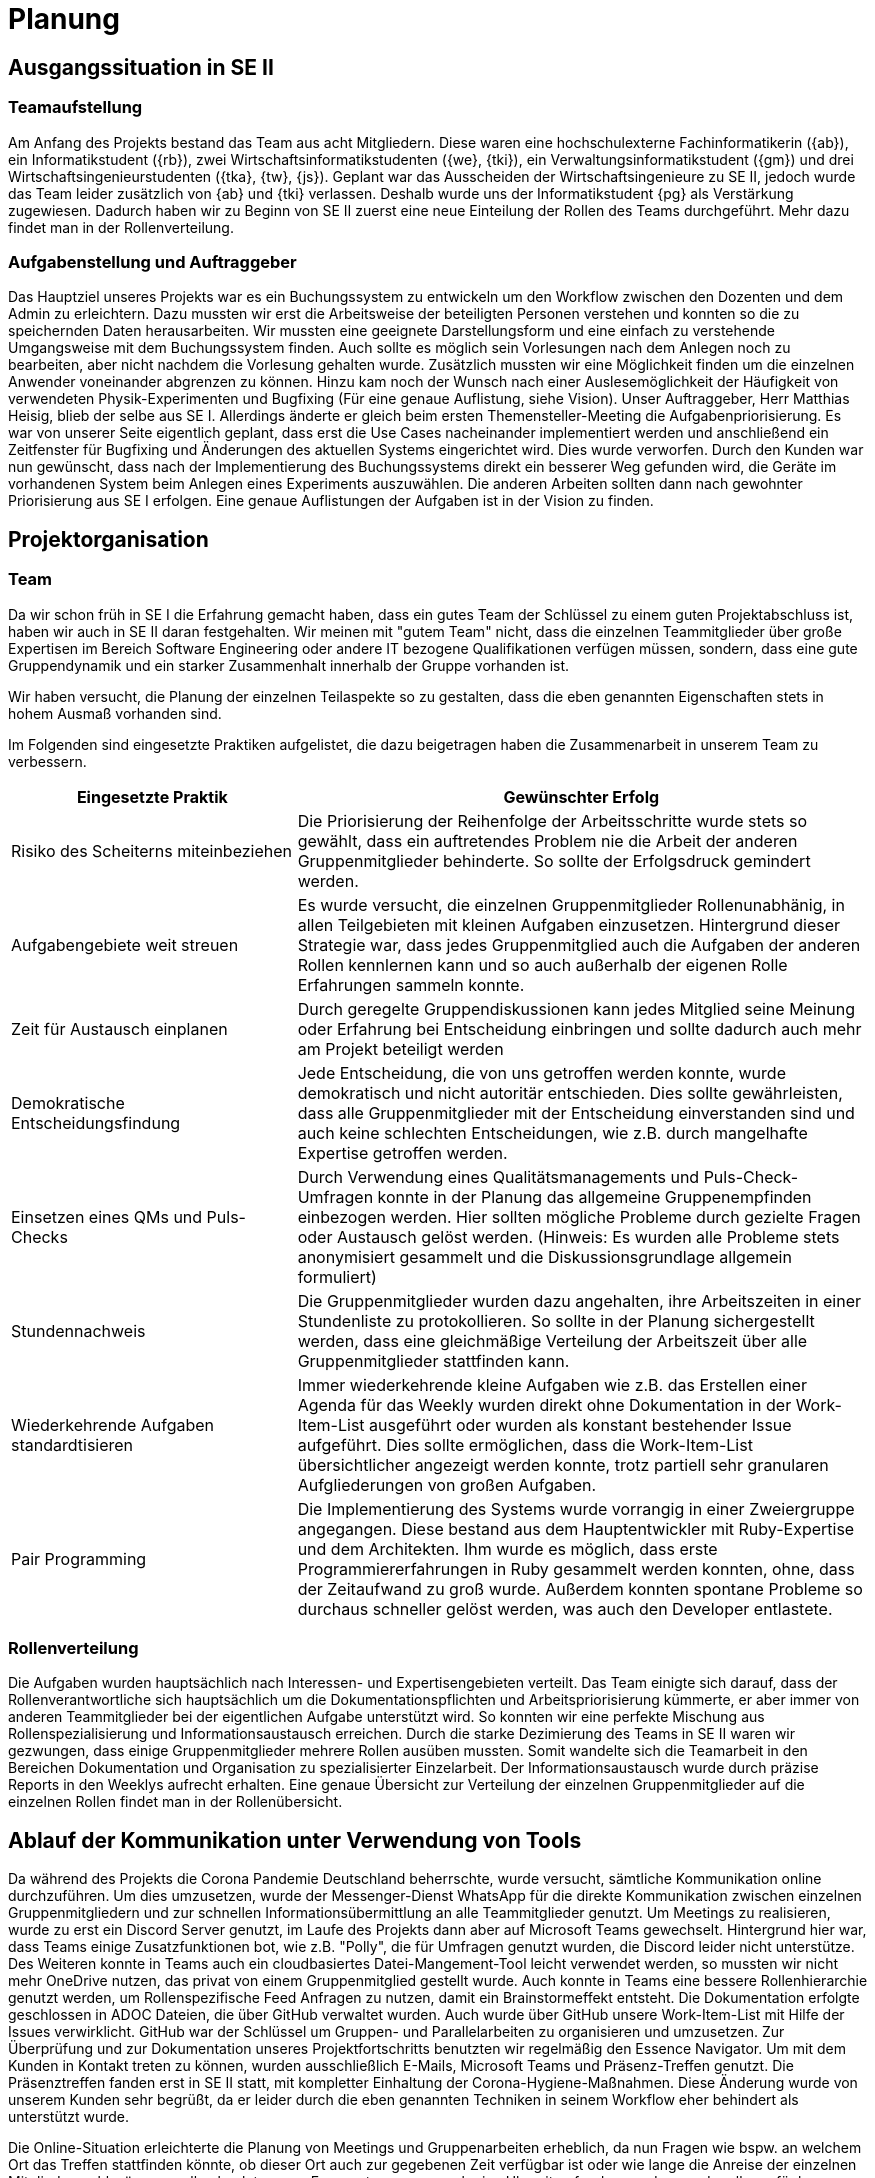 = Planung

== Ausgangssituation in SE II

=== Teamaufstellung 

Am Anfang des Projekts bestand das Team aus acht Mitgliedern. Diese waren eine hochschulexterne Fachinformatikerin ({ab}), ein Informatikstudent ({rb}), zwei Wirtschaftsinformatikstudenten ({we}, {tki}), ein Verwaltungsinformatikstudent ({gm}) und drei Wirtschaftsingenieurstudenten ({tka}, {tw}, {js}). Geplant war das Ausscheiden der Wirtschaftsingenieure zu SE II, jedoch wurde das Team leider zusätzlich von {ab} und {tki} verlassen. Deshalb wurde uns der Informatikstudent {pg} als Verstärkung zugewiesen. Dadurch haben wir zu Beginn von SE II zuerst eine neue Einteilung der Rollen des Teams durchgeführt. Mehr dazu findet man in der Rollenverteilung.

=== Aufgabenstellung und Auftraggeber 

Das Hauptziel unseres Projekts war es ein Buchungssystem zu entwickeln um den Workflow zwischen den Dozenten und dem Admin zu erleichtern. Dazu mussten wir erst die Arbeitsweise der beteiligten Personen verstehen und konnten so die zu speichernden Daten herausarbeiten. Wir mussten eine geeignete Darstellungsform und eine einfach zu verstehende Umgangsweise mit dem Buchungssystem finden. Auch sollte es möglich sein Vorlesungen nach dem Anlegen noch zu bearbeiten, aber nicht nachdem die Vorlesung gehalten wurde. Zusätzlich mussten wir eine Möglichkeit finden um die einzelnen Anwender voneinander abgrenzen zu können. Hinzu kam noch der Wunsch nach einer Auslesemöglichkeit der Häufigkeit von verwendeten Physik-Experimenten und Bugfixing (Für eine genaue Auflistung, siehe Vision). Unser Auftraggeber, Herr Matthias Heisig, blieb der selbe aus SE I.  
Allerdings änderte er gleich beim ersten Themensteller-Meeting die Aufgabenpriorisierung.
Es war von unserer Seite eigentlich geplant, dass erst die Use Cases nacheinander implementiert werden und anschließend ein Zeitfenster für Bugfixing und Änderungen des aktuellen Systems eingerichtet wird. Dies wurde verworfen. 
Durch den Kunden war nun gewünscht, dass nach der Implementierung des Buchungssystems direkt ein besserer Weg gefunden wird, die Geräte im vorhandenen System beim Anlegen eines Experiments auszuwählen. Die anderen Arbeiten sollten dann nach gewohnter Priorisierung aus SE I erfolgen. Eine genaue Auflistungen der Aufgaben ist in der Vision zu finden. 

== Projektorganisation 

=== Team 

Da wir schon früh in SE I die Erfahrung gemacht haben, dass ein gutes Team der Schlüssel zu einem guten Projektabschluss ist, haben wir auch in SE II daran festgehalten. Wir meinen mit "gutem Team" nicht, dass die einzelnen Teammitglieder über große Expertisen im Bereich Software Engineering oder andere IT bezogene Qualifikationen verfügen müssen, sondern, dass eine gute Gruppendynamik und ein starker Zusammenhalt innerhalb der Gruppe vorhanden ist.  

Wir haben versucht, die Planung der einzelnen Teilaspekte so zu gestalten, dass die eben genannten Eigenschaften stets in hohem Ausmaß vorhanden sind.

Im Folgenden sind eingesetzte Praktiken aufgelistet, die dazu beigetragen haben die Zusammenarbeit in unserem Team zu verbessern.

[%header, cols="1,2"]
|===
|Eingesetzte Praktik
|Gewünschter Erfolg
|Risiko des Scheiterns miteinbeziehen 
|Die Priorisierung der Reihenfolge der Arbeitsschritte wurde stets so gewählt, dass ein auftretendes Problem nie die Arbeit der anderen Gruppenmitglieder behinderte. So sollte der Erfolgsdruck gemindert werden.
|Aufgabengebiete weit streuen
|Es wurde versucht, die einzelnen Gruppenmitglieder Rollenunabhänig, in allen Teilgebieten mit kleinen Aufgaben einzusetzen. Hintergrund dieser Strategie war, dass jedes Gruppenmitglied auch die Aufgaben der anderen Rollen kennlernen kann und so auch außerhalb der eigenen Rolle Erfahrungen sammeln konnte.
|Zeit für Austausch einplanen
|Durch geregelte Gruppendiskussionen kann jedes Mitglied seine Meinung oder Erfahrung bei Entscheidung einbringen und sollte dadurch auch mehr am Projekt beteiligt werden
|Demokratische Entscheidungsfindung
|Jede Entscheidung, die von uns getroffen werden konnte, wurde demokratisch und nicht autoritär entschieden. Dies sollte gewährleisten, dass alle Gruppenmitglieder mit der Entscheidung einverstanden sind und auch keine schlechten Entscheidungen, wie z.B. durch mangelhafte Expertise getroffen werden.
|Einsetzen eines QMs und Puls-Checks
|Durch Verwendung eines Qualitätsmanagements und Puls-Check-Umfragen konnte in der Planung das allgemeine Gruppenempfinden einbezogen werden. Hier sollten mögliche Probleme durch gezielte Fragen oder Austausch gelöst werden. (Hinweis: Es wurden alle Probleme stets anonymisiert gesammelt und die Diskussionsgrundlage allgemein formuliert)
|Stundennachweis
|Die Gruppenmitglieder wurden dazu angehalten, ihre Arbeitszeiten in einer Stundenliste zu protokollieren. So sollte in der Planung sichergestellt werden, dass eine gleichmäßige Verteilung der Arbeitszeit über alle Gruppenmitglieder stattfinden kann. 
|Wiederkehrende Aufgaben standardtisieren
|Immer wiederkehrende kleine Aufgaben wie z.B. das Erstellen einer Agenda für das Weekly wurden direkt ohne Dokumentation in der Work-Item-List ausgeführt oder wurden als konstant bestehender Issue aufgeführt. Dies sollte ermöglichen, dass die Work-Item-List übersichtlicher angezeigt werden konnte, trotz partiell sehr granularen Aufgliederungen von großen Aufgaben.
|Pair Programming
|Die Implementierung des Systems wurde vorrangig in einer Zweiergruppe angegangen. Diese bestand aus dem Hauptentwickler mit Ruby-Expertise und dem Architekten. Ihm wurde es möglich, dass erste Programmiererfahrungen in Ruby gesammelt werden konnten, ohne, dass der Zeitaufwand zu groß wurde. Außerdem konnten spontane Probleme so durchaus schneller gelöst werden, was auch den Developer entlastete. 
|===


=== Rollenverteilung 

Die Aufgaben wurden hauptsächlich nach Interessen- und Expertisengebieten verteilt. Das Team einigte sich darauf, dass der Rollenverantwortliche sich hauptsächlich um die Dokumentationspflichten und Arbeitspriorisierung kümmerte, er aber immer von anderen Teammitglieder bei der eigentlichen Aufgabe unterstützt wird. So konnten wir eine perfekte Mischung aus Rollenspezialisierung und Informationsaustausch erreichen. Durch die starke Dezimierung des Teams in SE II waren wir gezwungen, dass einige Gruppenmitglieder mehrere Rollen ausüben mussten. Somit wandelte sich die Teamarbeit in den Bereichen Dokumentation und Organisation zu spezialisierter Einzelarbeit. Der Informationsaustausch wurde durch präzise Reports in den Weeklys aufrecht erhalten. Eine genaue Übersicht zur Verteilung der einzelnen Gruppenmitglieder auf die einzelnen Rollen findet man in der Rollenübersicht.


== Ablauf der Kommunikation unter Verwendung von Tools

Da während des Projekts die Corona Pandemie Deutschland beherrschte, wurde versucht, sämtliche Kommunikation online durchzuführen. Um dies umzusetzen, wurde der Messenger-Dienst WhatsApp für die direkte Kommunikation zwischen einzelnen Gruppenmitgliedern und zur schnellen Informationsübermittlung an alle Teammitglieder genutzt. Um Meetings zu realisieren, wurde zu erst ein Discord Server genutzt, im Laufe des Projekts dann aber auf Microsoft Teams gewechselt. Hintergrund hier war, dass Teams einige Zusatzfunktionen bot, wie z.B. "Polly", die für Umfragen genutzt wurden, die Discord leider nicht unterstütze. Des Weiteren konnte in Teams auch ein cloudbasiertes Datei-Mangement-Tool leicht verwendet werden, so mussten wir nicht mehr OneDrive nutzen, das privat von einem Gruppenmitglied gestellt wurde. Auch konnte in Teams eine bessere Rollenhierarchie genutzt werden, um Rollenspezifische Feed Anfragen zu nutzen, damit ein Brainstormeffekt entsteht. Die Dokumentation erfolgte geschlossen in ADOC Dateien, die über GitHub verwaltet wurden. Auch wurde über GitHub unsere Work-Item-List mit Hilfe der Issues verwirklicht. GitHub war der Schlüssel um Gruppen- und Parallelarbeiten zu organisieren und umzusetzen. Zur Überprüfung und zur Dokumentation unseres Projektfortschritts benutzten wir regelmäßig den Essence Navigator.
Um mit dem Kunden in Kontakt treten zu können, wurden ausschließlich E-Mails, Microsoft Teams und Präsenz-Treffen genutzt. Die Präsenztreffen fanden erst in SE II statt, mit kompletter Einhaltung der Corona-Hygiene-Maßnahmen. Diese Änderung wurde von unserem Kunden sehr begrüßt, da er leider durch die eben genannten Techniken in seinem Workflow eher behindert als unterstützt wurde. 

Die Online-Situation erleichterte die Planung von Meetings und Gruppenarbeiten erheblich, da nun Fragen wie bspw. an welchem Ort das Treffen stattfinden könnte, ob dieser Ort auch zur gegebenen Zeit verfügbar ist oder wie lange die Anreise der einzelnen Mitglieder wohl wäre, nun alle obsolet waren. Es musste nun nur noch eine Uhrzeit gefunden werden, zu der alle verfügbar waren.  


== Way of Working

Unsere Arbeitsweise war sehr stark vom Open Unified Process geprägt. Wir haben stets versucht, alle vier Kernziele zu durchlaufen. Alternativ dazu haben wir auch versucht andere Praktiken aus anderen Bereichen zu verwenden, die wir aus eigener Erfahrung oder aus der Theorie kannten. Diese waren das QM oder die Puls-Checks. Wir haben mit Iterationen gearbeitet, die immer zwei Wochen andauerten.

Grundsätzlich war aber folgender Ablauf regelmäßig zu erkennen:

. Planung der Iteration 
* Zielsetzung anhand der Aufgabenpriorisierung des Kunden
* Die Ziele in Aufgaben unterteilen
* Bewertung der Aufgaben
** Bewertung des Aufwands
** Bewertung der Priorität
* Aufgabenverteilung an die Gruppenmitglieder
. Durchführung der Iteration
* Die Aufgaben werden nach der Priorisierung unter Beachtung des Aufwands abgearbeitet
* Ständiger Austausch unter den Gruppenmitgliedern über den Status der Aufgabe
. Ende der Iteration
* Vorstellung der erledigten Aufgaben
* Bewertung der Ergebnisse durch die Gruppe
* Puls-Check
* Iterationsnachbesprechung
* Lesson-Learned (wenn erforderlich)
* Dokumentation der Iteration 


Wenn geplante Ziele oder Aufgaben nicht in der Iteration umgesetzt werden konnten, wurden diese in die nächste Iteration übernommen und versucht, die Aufwandsplanung anhand der neuen Erkenntnisse besser umzusetzen.
